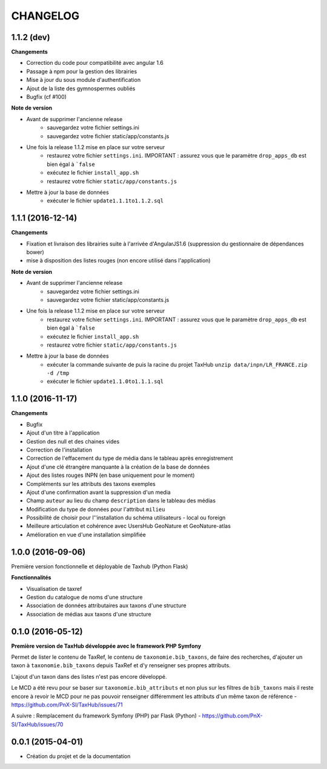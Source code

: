 =========
CHANGELOG
=========

1.1.2 (dev)
------------------

**Changements**

- Correction du code pour compatibilité avec angular 1.6
- Passage à npm pour la gestion des librairies
- Mise à jour du sous module d'authentification
- Ajout de la liste des gymnospermes oubliés
- Bugfix (cf #100)

**Note de version**

- Avant de supprimer l'ancienne release
	- sauvegardez votre fichier settings.ini 
	- sauvegardez votre fichier static/app/constants.js
- Une fois la release 1.1.2 mise en place sur votre serveur
	- restaurez votre fichier ``settings.ini``. IMPORTANT : assurez vous que le paramètre ``drop_apps_db`` est bien égal à ```false``
	- exécutez le fichier ``install_app.sh``
	- restaurez votre fichier ``static/app/constants.js``
- Mettre à jour la base de données
	- exécuter le fichier ``update1.1.1to1.1.2.sql``


1.1.1 (2016-12-14)
------------------

**Changements**

- Fixation et livraison des librairies suite à l'arrivée d'AngularJS1.6 (suppression du gestionnaire de dépendances bower)
- mise à disposition des listes rouges (non encore utilisé dans l'application)

**Note de version**

- Avant de supprimer l'ancienne release
	- sauvegardez votre fichier settings.ini 
	- sauvegardez votre fichier static/app/constants.js
- Une fois la release 1.1.2 mise en place sur votre serveur
	- restaurez votre fichier ``settings.ini``. IMPORTANT : assurez vous que le paramètre ``drop_apps_db`` est bien égal à ```false``
	- exécutez le fichier ``install_app.sh``
	- restaurez votre fichier ``static/app/constants.js``
- Mettre à jour la base de données
	- exécuter la commande suivante de puis la racine du projet TaxHub ``unzip data/inpn/LR_FRANCE.zip -d /tmp``
	- exécuter le fichier ``update1.1.0to1.1.1.sql``


1.1.0 (2016-11-17)
------------------

**Changements**

- Bugfix
- Ajout d'un titre à l'application
- Gestion des null et des chaines vides
- Correction de l'installation
- Correction de l'effacement du type de média dans le tableau après enregistrement
- Ajout d'une clé étrangère manquante à la création de la base de données
- Ajout des listes rouges INPN (en base uniquement pour le moment)
- Compléments sur les attributs des taxons exemples
- Ajout d'une confirmation avant la suppression d'un media
- Champ ``auteur`` au lieu du champ ``description`` dans le tableau des médias
- Modification du type de données pour l'attribut ``milieu`` 
- Possibilité de choisir pour l''installation du schéma utilisateurs - local ou foreign
- Meilleure articulation et cohérence avec UsersHub GeoNature et GeoNature-atlas
- Amélioration en vue d'une installation simplifiée

1.0.0 (2016-09-06)
------------------

Première version fonctionnelle et déployable de Taxhub (Python Flask)

**Fonctionnalités**

- Visualisation de taxref
- Gestion du catalogue de noms d'une structure
- Association de données attributaires aux taxons d'une structure
- Association de médias aux taxons d'une structure

0.1.0 (2016-05-12)
------------------

**Première version de TaxHub développée avec le framework PHP Symfony**

Permet de lister le contenu de TaxRef, le contenu de ``taxonomie.bib_taxons``, de faire des recherches, d'ajouter un taxon à ``taxonomie.bib_taxons`` depuis TaxRef et d'y renseigner ses propres attributs.

L'ajout d'un taxon dans des listes n'est pas encore développé. 

Le MCD a été revu pour se baser sur ``taxonomie.bib_attributs`` et non plus sur les filtres de ``bib_taxons`` mais il reste encore à revoir le MCD pour ne pas pouvoir renseigner différemment les attributs d'un même taxon de référence - https://github.com/PnX-SI/TaxHub/issues/71

A suivre : Remplacement du framework Symfony (PHP) par Flask (Python) - https://github.com/PnX-SI/TaxHub/issues/70

0.0.1 (2015-04-01)
------------------

* Création du projet et de la documentation
